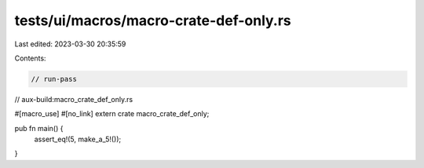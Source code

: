 tests/ui/macros/macro-crate-def-only.rs
=======================================

Last edited: 2023-03-30 20:35:59

Contents:

.. code-block:: rs

    // run-pass
// aux-build:macro_crate_def_only.rs


#[macro_use] #[no_link]
extern crate macro_crate_def_only;

pub fn main() {
    assert_eq!(5, make_a_5!());
}


